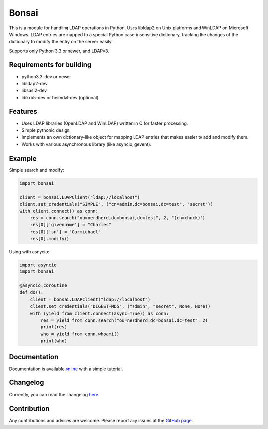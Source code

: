 Bonsai
======

.. image:: https://img.shields.io/pypi/v/bonsai.svg?style=flat-square
    :target: https://pypi.python.org/pypi/bonsai/
    :alt: PyPI Version

.. image:: https://img.shields.io/travis/Noirello/bonsai/dev.svg?style=flat-square
    :target: https://travis-ci.org/Noirello/bonsai
    :alt: Build Status
    
.. image:: https://img.shields.io/codecov/c/github/Noirello/bonsai/dev.svg?style=flat-square
    :target: https://codecov.io/github/Noirello/bonsai?branch=dev
    :alt: Coverage Status

.. image:: https://readthedocs.org/projects/bonsai/badge/?version=latest&style=flat-square
    :target: http://bonsai.readthedocs.org/en/latest/
    :alt: Documentation Status

.. image:: https://img.shields.io/badge/license-MIT-blue.svg?style=flat-square
    :target: https://raw.githubusercontent.com/Noirello/bonsai/master/LICENSE
    :alt: GitHub License

This is a module for handling LDAP operations in Python. Uses libldap2 on Unix platforms and
WinLDAP on Microsoft Windows. LDAP entries are mapped to a special Python case-insensitive
dictionary, tracking the changes of the dictionary to modify the entry on the server easily.

Supports only Python 3.3 or newer, and LDAPv3.

Requirements for building
-------------------------

-  python3.3-dev or newer
-  libldap2-dev
-  libsasl2-dev
-  libkrb5-dev or heimdal-dev (optional)

Features
--------

-  Uses LDAP libraries (OpenLDAP and WinLDAP) written in C for faster
   processing.
-  Simple pythonic design.
-  Implements an own dictionary-like object for mapping LDAP entries
   that makes easier to add and modify them.
-  Works with various asynchronous library (like asyncio, gevent).

Example
-------

Simple search and modify:

.. code:: python

        import bonsai

        client = bonsai.LDAPClient("ldap://localhost")
        client.set_credentials("SIMPLE", ("cn=admin,dc=bonsai,dc=test", "secret"))
        with client.connect() as conn:
            res = conn.search("ou=nerdherd,dc=bonsai,dc=test", 2, "(cn=chuck)")
            res[0]['givenname'] = "Charles"
            res[0]['sn'] = "Carmichael"
            res[0].modify()

Using with asnycio:

.. code:: python

        import asyncio
        import bonsai

        @asyncio.coroutine
        def do():
            client = bonsai.LDAPClient("ldap://localhost")
            client.set_credentials("DIGEST-MD5", ("admin", "secret", None, None))
            with (yield from client.connect(async=True)) as conn:
                res = yield from conn.search("ou=nerdherd,dc=bonsai,dc=test", 2)
                print(res)
                who = yield from conn.whoami()
                print(who)

Documentation
-------------

Documentation is available `online`_ with a simple tutorial.

Changelog
---------

Currently, you can read the changelog `here`_.

Contribution
------------

Any contributions and advices are welcome. Please report any issues at
the `GitHub page`_.

.. _online: http://bonsai.readthedocs.org/en/latest/
.. _here: https://github.com/noirello/bonsai/blob/master/CHANGELOG.rst
.. _GitHub page: https://github.com/Noirello/bonsai/issues
